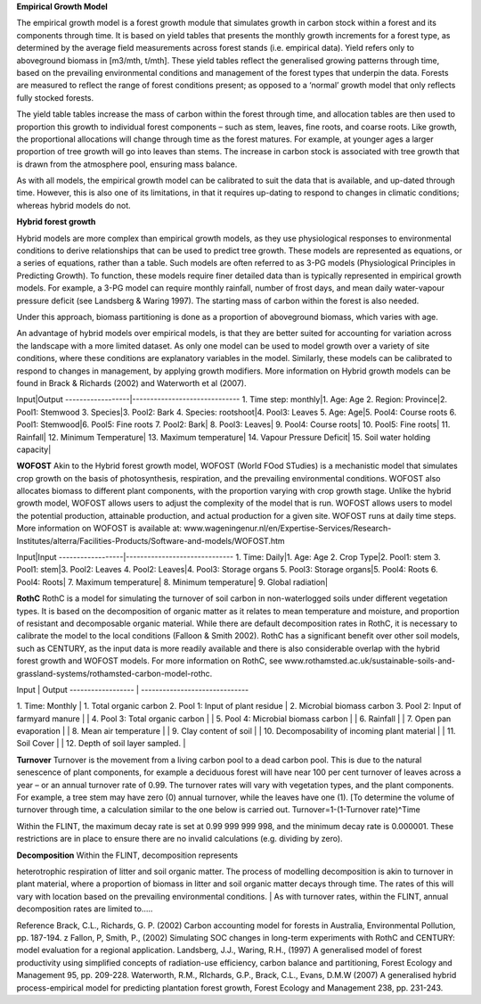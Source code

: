 **Empirical Growth Model**

The empirical growth model is a forest growth module that simulates
growth in carbon stock within a forest and its components through time.
It is based on yield tables that presents the monthly growth increments
for a forest type, as determined by the average field measurements
across forest stands (i.e. empirical data). Yield refers only to
aboveground biomass in [m3/mth, t/mth]. These yield tables reflect the
generalised growing patterns through time, based on the prevailing
environmental conditions and management of the forest types that
underpin the data. Forests are measured to reflect the range of forest
conditions present; as opposed to a ‘normal’ growth model that only
reflects fully stocked forests.

The yield table tables increase the mass of carbon within the forest
through time, and allocation tables are then used to proportion this
growth to individual forest components – such as stem, leaves, fine
roots, and coarse roots. Like growth, the proportional allocations will
change through time as the forest matures. For example, at younger ages
a larger proportion of tree growth will go into leaves than stems. The
increase in carbon stock is associated with tree growth that is drawn
from the atmosphere pool, ensuring mass balance.

As with all models, the empirical growth model can be calibrated to suit
the data that is available, and up-dated through time. However, this is
also one of its limitations, in that it requires up-dating to respond to
changes in climatic conditions; whereas hybrid models do not.

**Hybrid forest growth**

Hybrid models are more complex than empirical growth models, as they use
physiological responses to environmental conditions to derive
relationships that can be used to predict tree growth. These models are
represented as equations, or a series of equations, rather than a table.
Such models are often referred to as 3-PG models (Physiological
Principles in Predicting Growth). To function, these models require
finer detailed data than is typically represented in empirical growth
models. For example, a 3-PG model can require monthly rainfall, number
of frost days, and mean daily water-vapour pressure deficit (see
Landsberg & Waring 1997). The starting mass of carbon within the forest
is also needed.

Under this approach, biomass partitioning is done as a proportion of
aboveground biomass, which varies with age.

An advantage of hybrid models over empirical models, is that they are
better suited for accounting for variation across the landscape with a
more limited dataset. As only one model can be used to model growth over
a variety of site conditions, where these conditions are explanatory
variables in the model. Similarly, these models can be calibrated to
respond to changes in management, by applying growth modifiers. More
information on Hybrid growth models can be found in Brack & Richards
(2002) and Waterworth et al (2007).

Input\|Output ------------------\|------------------------------ 1. Time
step: monthly\|1. Age: Age 2. Region: Province\|2. Pool1: Stemwood 3.
Species\|3. Pool2: Bark 4. Species: rootshoot\|4. Pool3: Leaves 5. Age:
Age\|5. Pool4: Course roots 6. Pool1: Stemwood\|6. Pool5: Fine roots 7.
Pool2: Bark\| 8. Pool3: Leaves\| 9. Pool4: Course roots\| 10. Pool5:
Fine roots\| 11. Rainfall\| 12. Minimum Temperature\| 13. Maximum
temperature\| 14. Vapour Pressure Deficit\| 15. Soil water holding
capacity\|

**WOFOST** Akin to the Hybrid forest growth model, WOFOST (World FOod
STudies) is a mechanistic model that simulates crop growth on the basis
of photosynthesis, respiration, and the prevailing environmental
conditions. WOFOST also allocates biomass to different plant components,
with the proportion varying with crop growth stage. Unlike the hybrid
growth model, WOFOST allows users to adjust the complexity of the model
that is run. WOFOST allows users to model the potential production,
attainable production, and actual production for a given site. WOFOST
runs at daily time steps. More information on WOFOST is available at:
www.wageningenur.nl/en/Expertise-Services/Research-Institutes/alterra/Facilities-Products/Software-and-models/WOFOST.htm

Input\|Input ------------------\|------------------------------ 1. Time:
Daily\|1. Age: Age 2. Crop Type\|2. Pool1: stem 3. Pool1: stem\|3.
Pool2: Leaves 4. Pool2: Leaves\|4. Pool3: Storage organs 5. Pool3:
Storage organs\|5. Pool4: Roots 6. Pool4: Roots\| 7. Maximum
temperature\| 8. Minimum temperature\| 9. Global radiation\|

**RothC** RothC is a model for simulating the turnover of soil carbon in
non-waterlogged soils under different vegetation types. It is based on
the decomposition of organic matter as it relates to mean temperature
and moisture, and proportion of resistant and decomposable organic
material. While there are default decomposition rates in RothC, it is
necessary to calibrate the model to the local conditions (Falloon &
Smith 2002). RothC has a significant benefit over other soil models,
such as CENTURY, as the input data is more readily available and there
is also considerable overlap with the hybrid forest growth and WOFOST
models. For more information on RothC, see
www.rothamsted.ac.uk/sustainable-soils-and-grassland-systems/rothamsted-carbon-model-rothc.

| Input \| Output ------------------ \| ------------------------------
1. Time: Monthly \| 1. Total organic carbon 2. Pool 1: Input of plant
residue \| 2. Microbial biomass carbon 3. Pool 2: Input of farmyard
manure \|
| 4. Pool 3: Total organic carbon \|
| 5. Pool 4: Microbial biomass carbon \|
| 6. Rainfall \|
| 7. Open pan evaporation \|
| 8. Mean air temperature \|
| 9. Clay content of soil \|
| 10. Decomposability of incoming plant material \|
| 11. Soil Cover \|
| 12. Depth of soil layer sampled. \|

**Turnover** Turnover is the movement from a living carbon pool to a
dead carbon pool. This is due to the natural senescence of plant
components, for example a deciduous forest will have near 100 per cent
turnover of leaves across a year – or an annual turnover rate of 0.99.
The turnover rates will vary with vegetation types, and the plant
components. For example, a tree stem may have zero (0) annual turnover,
while the leaves have one (1). [To determine the volume of turnover
through time, a calculation similar to the one below is carried out.
Turnover=1-(1-Turnover rate)^Time

Within the FLINT, the maximum decay rate is set at 0.99 999 999 998, and
the minimum decay rate is 0.000001. These restrictions are in place to
ensure there are no invalid calculations (e.g. dividing by zero).

| **Decomposition** Within the FLINT, decomposition represents
heterotrophic respiration of litter and soil organic matter. The process
of modelling decomposition is akin to turnover in plant material, where
a proportion of biomass in litter and soil organic matter decays through
time. The rates of this will vary with location based on the prevailing
environmental conditions.
| As with turnover rates, within the FLINT, annual decomposition rates
are limited to.....

Reference Brack, C.L., Richards, G. P. (2002) Carbon accounting model
for forests in Australia, Environmental Pollution, pp. 187-194. z
Fallon, P, Smith, P., (2002) Simulating SOC changes in long-term
experiments with RothC and CENTURY: model evaluation for a regional
application. Landsberg, J.J., Waring, R.H., (1997) A generalised model
of forest productivity using simplified concepts of radiation-use
efficiency, carbon balance and partitioning, Forest Ecology and
Management 95, pp. 209-228. Waterworth, R.M., RIchards, G.P., Brack,
C.L., Evans, D.M.W (2007) A generalised hybrid process-empirical model
for predicting plantation forest growth, Forest Ecology and Management
238, pp. 231-243.
